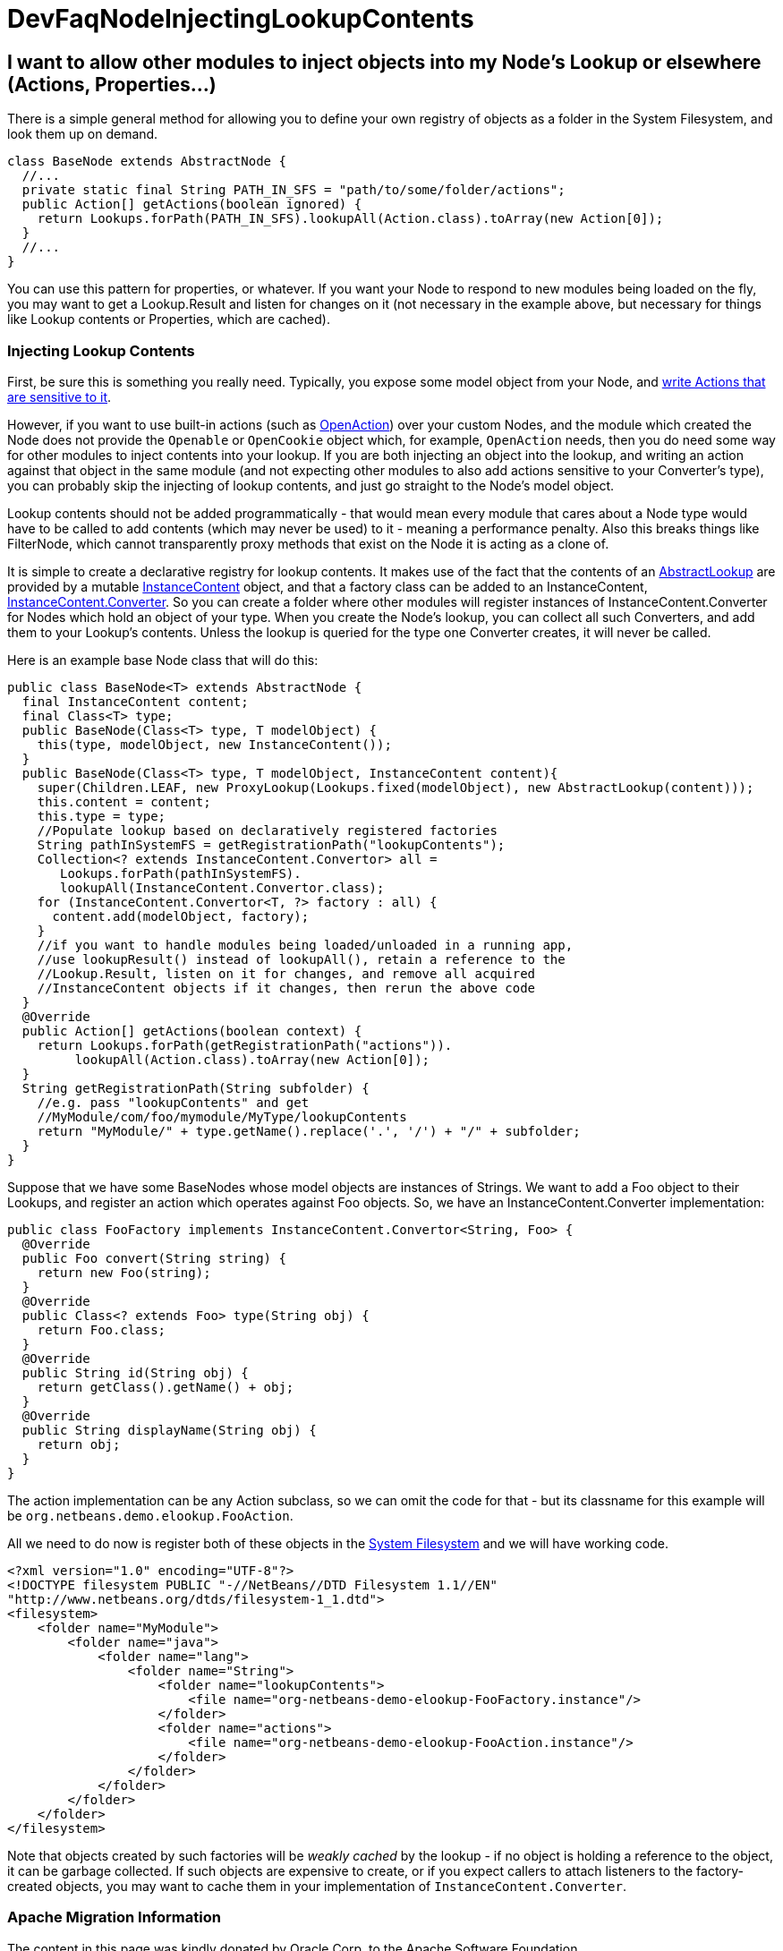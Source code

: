 // 
//     Licensed to the Apache Software Foundation (ASF) under one
//     or more contributor license agreements.  See the NOTICE file
//     distributed with this work for additional information
//     regarding copyright ownership.  The ASF licenses this file
//     to you under the Apache License, Version 2.0 (the
//     "License"); you may not use this file except in compliance
//     with the License.  You may obtain a copy of the License at
// 
//       http://www.apache.org/licenses/LICENSE-2.0
// 
//     Unless required by applicable law or agreed to in writing,
//     software distributed under the License is distributed on an
//     "AS IS" BASIS, WITHOUT WARRANTIES OR CONDITIONS OF ANY
//     KIND, either express or implied.  See the License for the
//     specific language governing permissions and limitations
//     under the License.
//

= DevFaqNodeInjectingLookupContents
:jbake-type: wiki
:jbake-tags: wiki, devfaq, needsreview
:jbake-status: published

== I want to allow other modules to inject objects into my Node's Lookup or elsewhere (Actions, Properties...)

There is a simple general method for allowing you to define your own registry of objects as a folder in the System Filesystem, and look them up on demand.  

[source,java]
----

class BaseNode extends AbstractNode {
  //...
  private static final String PATH_IN_SFS = "path/to/some/folder/actions";
  public Action[] getActions(boolean ignored) {
    return Lookups.forPath(PATH_IN_SFS).lookupAll(Action.class).toArray(new Action[0]);
  }
  //...
}
----

You can use this pattern for properties, or whatever.  If you want your Node to respond to new modules being loaded on the fly, you may want to get a Lookup.Result and listen for changes on it (not necessary in the example above, but necessary for things like Lookup contents or Properties, which are cached).

=== Injecting Lookup Contents

First, be sure this is something you really need.  Typically, you expose some model object from your Node, and link:http://wiki.netbeans.org/DevFaqActionContextSensitive[write Actions that are sensitive to it].

However, if you want to use built-in actions (such as link:http://bits.netbeans.org/dev/javadoc/org-openide-actions/org/openide/actions/OpenAction.html[OpenAction]) over your custom Nodes, and the module which created the Node does not provide the `Openable` or `OpenCookie` object which, for example, `OpenAction` needs, then you do need some way for other modules to inject contents into your lookup.  If you are both injecting an object into the lookup, and writing an action against that object in the same module (and not expecting other modules to also add actions sensitive to your Converter's type), you can probably skip the injecting of lookup contents, and just go straight to the Node's model object.

Lookup contents should not be added programmatically - that would mean every module that cares about a Node type would have to be called to add contents (which may never be used) to it - meaning a performance penalty.  Also this breaks things like FilterNode, which cannot transparently proxy methods that exist on the Node it is acting as a clone of.

It is simple to create a declarative registry for lookup contents.  It makes use of the fact that the contents of an link:http://bits.netbeans.org/dev/javadoc/org-openide-util-lookup/org/openide/util/lookup/AbstractLookup.html[AbstractLookup] are provided by a mutable link:http://bits.netbeans.org/dev/javadoc/org-openide-util-lookup/org/openide/util/lookup/InstanceContent.html[InstanceContent] object, and that a factory class can be added to an InstanceContent, link:http://bits.netbeans.org/dev/javadoc/org-openide-util-lookup/org/openide/util/lookup/InstanceContent.Convertor.html[InstanceContent.Converter].  So you can create a folder where other modules will register instances of InstanceContent.Converter for Nodes which hold an object of your type.  When you create the Node's lookup, you can collect all such Converters, and add them to your Lookup's contents.  Unless the lookup is queried for the type one Converter creates, it will never be called.

Here is an example base Node class that will do this:

[source,java]
----

public class BaseNode<T> extends AbstractNode {
  final InstanceContent content;
  final Class<T> type;
  public BaseNode(Class<T> type, T modelObject) {
    this(type, modelObject, new InstanceContent());
  }
  public BaseNode(Class<T> type, T modelObject, InstanceContent content){
    super(Children.LEAF, new ProxyLookup(Lookups.fixed(modelObject), new AbstractLookup(content)));
    this.content = content;
    this.type = type;
    //Populate lookup based on declaratively registered factories
    String pathInSystemFS = getRegistrationPath("lookupContents");
    Collection<? extends InstanceContent.Convertor> all = 
       Lookups.forPath(pathInSystemFS).
       lookupAll(InstanceContent.Convertor.class);
    for (InstanceContent.Convertor<T, ?> factory : all) {
      content.add(modelObject, factory);
    }
    //if you want to handle modules being loaded/unloaded in a running app,
    //use lookupResult() instead of lookupAll(), retain a reference to the
    //Lookup.Result, listen on it for changes, and remove all acquired
    //InstanceContent objects if it changes, then rerun the above code
  }
  @Override
  public Action[] getActions(boolean context) {
    return Lookups.forPath(getRegistrationPath("actions")).
         lookupAll(Action.class).toArray(new Action[0]);
  }
  String getRegistrationPath(String subfolder) {
    //e.g. pass "lookupContents" and get 
    //MyModule/com/foo/mymodule/MyType/lookupContents
    return "MyModule/" + type.getName().replace('.', '/') + "/" + subfolder;
  }
}
----

Suppose that we have some BaseNodes whose model objects are instances of Strings.  We want to add a Foo object to their Lookups, and register an action which operates against Foo objects.  So, we have an InstanceContent.Converter implementation:

[source,java]
----

public class FooFactory implements InstanceContent.Convertor<String, Foo> {
  @Override
  public Foo convert(String string) {
    return new Foo(string);
  }
  @Override
  public Class<? extends Foo> type(String obj) {
    return Foo.class;
  }
  @Override
  public String id(String obj) {
    return getClass().getName() + obj;
  }
  @Override
  public String displayName(String obj) {
    return obj;
  }
}

----

The action implementation can be any Action subclass, so we can omit the code for that - but its classname for this example will be `org.netbeans.demo.elookup.FooAction`.

All we need to do now is register both of these objects in the link:http://wiki.netbeans.org/DevFaqSystemFilesystem[System Filesystem] and we will have working code.

[source,xml]
----

<?xml version="1.0" encoding="UTF-8"?>
<!DOCTYPE filesystem PUBLIC "-//NetBeans//DTD Filesystem 1.1//EN" 
"http://www.netbeans.org/dtds/filesystem-1_1.dtd">
<filesystem>
    <folder name="MyModule">
        <folder name="java">
            <folder name="lang">
                <folder name="String">
                    <folder name="lookupContents">
                        <file name="org-netbeans-demo-elookup-FooFactory.instance"/>
                    </folder>
                    <folder name="actions">
                        <file name="org-netbeans-demo-elookup-FooAction.instance"/>
                    </folder>
                </folder>
            </folder>
        </folder>
    </folder>
</filesystem>

----

Note that objects created by such factories will be _weakly cached_ by the lookup - if no object is holding a reference to the object, it can be garbage collected.  If such objects are expensive to create, or if you expect callers to attach listeners to the factory-created objects, you may want to cache them in your implementation of `InstanceContent.Converter`.

=== Apache Migration Information

The content in this page was kindly donated by Oracle Corp. to the
Apache Software Foundation.

This page was exported from link:http://wiki.netbeans.org/DevFaqNodeInjectingLookupContents[http://wiki.netbeans.org/DevFaqNodeInjectingLookupContents] , 
that was last modified by NetBeans user Jtulach 
on 2010-07-24T19:35:53Z.


*NOTE:* This document was automatically converted to the AsciiDoc format on 2018-01-10, and needs to be reviewed.

